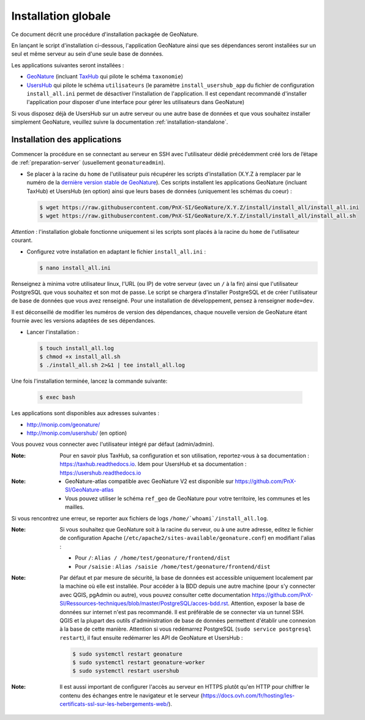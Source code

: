 Installation globale
********************

Ce document décrit une procédure d'installation packagée de GeoNature.

En lançant le script d'installation ci-dessous, l'application GeoNature ainsi que ses dépendances seront installées sur un seul et même serveur au sein d'une seule base de données.

Les applications suivantes seront installées :

- `GeoNature <https://github.com/PnX-SI/GeoNature>`_ (incluant `TaxHub <https://github.com/PnX-SI/TaxHub>`_ qui pilote le schéma ``taxonomie``)
- `UsersHub <https://github.com/PnX-SI/UsersHub>`_ qui pilote le schéma ``utilisateurs`` (le paramètre ``install_usershub_app`` du fichier de configuration ``install_all.ini`` permet de désactiver l'installation de l'application. Il est cependant recommandé d'installer l'application pour disposer d'une interface pour gérer les utilisateurs dans GeoNature)

Si vous disposez déjà de UsersHub sur un autre serveur ou une autre base de données et que vous souhaitez installer simplement GeoNature, veuillez suivre la documentation :ref:`installation-standalone`.


Installation des applications
-----------------------------

Commencer la procédure en se connectant au serveur en SSH avec l'utilisateur dédié précédemment créé lors de l’étape de :ref:`preparation-server` (usuellement ``geonatureadmin``).

* Se placer à la racine du ``home`` de l'utilisateur puis récupérer les scripts d'installation (X.Y.Z à remplacer par le numéro de la `dernière version stable de GeoNature <https://github.com/PnEcrins/GeoNature/releases>`_). Ces scripts installent les applications GeoNature (incluant TaxHub) et UsersHub (en option) ainsi que leurs bases de données (uniquement les schémas du coeur) :
 
  .. code:: console

    $ wget https://raw.githubusercontent.com/PnX-SI/GeoNature/X.Y.Z/install/install_all/install_all.ini
    $ wget https://raw.githubusercontent.com/PnX-SI/GeoNature/X.Y.Z/install/install_all/install_all.sh

*Attention* : l'installation globale fonctionne uniquement si les scripts sont placés à la racine du ``home`` de l'utilisateur courant.	
	
* Configurez votre installation en adaptant le fichier ``install_all.ini`` :
 
  .. code:: console
    
    $ nano install_all.ini

Renseignez à minima votre utilisateur linux, l'URL (ou IP) de votre serveur (avec un ``/`` à la fin) ainsi que l'utilisateur PostgreSQL que vous souhaitez et son mot de passe. Le script se chargera d'installer PostgreSQL et de créer l'utilisateur de base de données que vous avez renseigné. Pour une installation de développement, pensez à renseigner ``mode=dev``.

Il est déconseillé de modifier les numéros de version des dépendances, chaque nouvelle version de GeoNature étant fournie avec les versions adaptées de ses dépendances.

* Lancer l'installation :
 
  .. code:: console

    $ touch install_all.log
    $ chmod +x install_all.sh
    $ ./install_all.sh 2>&1 | tee install_all.log

Une fois l'installation terminée, lancez la commande suivante:

  .. code:: console

    $ exec bash


Les applications sont disponibles aux adresses suivantes :

- http://monip.com/geonature/
- http://monip.com/usershub/ (en option)

Vous pouvez vous connecter avec l'utilisateur intégré par défaut (admin/admin).

:Note:

    Pour en savoir plus TaxHub, sa configuration et son utilisation, reportez-vous à sa documentation : https://taxhub.readthedocs.io. Idem pour UsersHub et sa documentation : https://usershub.readthedocs.io
    
:Note:

    * GeoNature-atlas compatible avec GeoNature V2 est disponible sur https://github.com/PnX-SI/GeoNature-atlas
    * Vous pouvez utiliser le schéma ``ref_geo`` de GeoNature pour votre territoire, les communes et les mailles.
    
Si vous rencontrez une erreur, se reporter aux fichiers de logs ``/home/`whoami`/install_all.log``.

:Note:

    Si vous souhaitez que GeoNature soit à la racine du serveur, ou à une autre adresse, editez le fichier de configuration Apache (``/etc/apache2/sites-available/geonature.conf``) en modifiant l'alias :

    - Pour ``/``: ``Alias / /home/test/geonature/frontend/dist``
    - Pour ``/saisie`` : ``Alias /saisie /home/test/geonature/frontend/dist``

:Note:

    Par défaut et par mesure de sécurité, la base de données est accessible uniquement localement par la machine où elle est installée. Pour accéder à la BDD depuis une autre machine (pour s'y connecter avec QGIS, pgAdmin ou autre), vous pouvez consulter cette documentation https://github.com/PnX-SI/Ressources-techniques/blob/master/PostgreSQL/acces-bdd.rst.
    Attention, exposer la base de données sur internet n'est pas recommandé. Il est préférable de se connecter via un tunnel SSH. QGIS et la plupart des outils d'administration de base de données permettent d'établir une connexion à la base de cette manière.
    Attention si vous redémarrez PostgreSQL (``sudo service postgresql restart``), il faut ensuite redémarrer les API de GeoNature et UsersHub :

    .. code:: console

        $ sudo systemctl restart geonature
        $ sudo systemctl restart geonature-worker
        $ sudo systemctl restart usershub

:Note:

    Il est aussi important de configurer l'accès au serveur en HTTPS plutôt qu'en HTTP pour chiffrer le contenu des échanges entre le navigateur et le serveur (https://docs.ovh.com/fr/hosting/les-certificats-ssl-sur-les-hebergements-web/).
